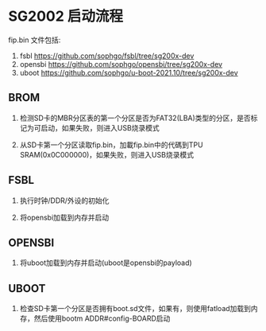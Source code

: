 * SG2002 启动流程

fip.bin 文件包括:

1. fsbl https://github.com/sophgo/fsbl/tree/sg200x-dev
2. opensbi https://github.com/sophgo/opensbi/tree/sg200x-dev
3. uboot https://github.com/sophgo/u-boot-2021.10/tree/sg200x-dev

** BROM

1. 检测SD卡的MBR分区表的第一个分区是否为FAT32(LBA)类型的分区，是否标记为可启动，如果失败，则进入USB烧录模式

2. 从SD卡第一个分区读取fip.bin，加載fip.bin中的代碼到TPU SRAM(0x0C000000)，如果失败，则进入USB烧录模式

** FSBL

1. 执行时钟/DDR/外设的初始化

2. 将opensbi加载到内存并启动

** OPENSBI

1. 将uboot加载到内存并启动(uboot是opensbi的payload)

** UBOOT

1. 检查SD卡第一个分区是否拥有boot.sd文件，如果有，则使用fatload加载到内存，然后使用bootm ADDR#config-BOARD启动


